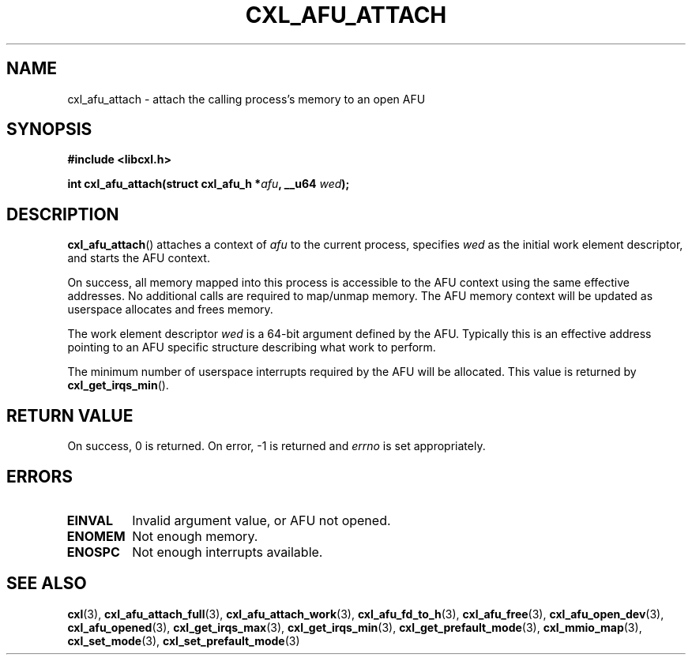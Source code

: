 .\" Copyright 2015 IBM Corp.
.\"
.TH CXL_AFU_ATTACH 3 2015-08-15 "LIBCXL 1.2" "CXL Programmer's Manual"
.SH NAME
cxl_afu_attach \- attach the calling process's memory to an open AFU
.SH SYNOPSIS
.B #include <libcxl.h>
.PP
.B "int cxl_afu_attach(struct cxl_afu_h"
.BI * afu ", __u64 " wed );
.SH DESCRIPTION
.BR cxl_afu_attach ()
attaches a context of
.I afu
to the current process, specifies
.I wed
as the initial work element descriptor, and starts the AFU context.
.PP
On success, all memory mapped into this process is accessible to the
AFU context using the same effective addresses.
No additional calls are required to map/unmap memory.
The AFU memory context will be updated as userspace allocates and
frees memory.
.PP
The work element descriptor
.I wed
is a 64-bit argument defined by the AFU.
Typically this is an effective address pointing to an AFU specific
structure describing what work to perform.
.PP
The minimum number of userspace interrupts required by the AFU
will be allocated.
This value is returned by
.BR cxl_get_irqs_min ().
.SH RETURN VALUE
On success, 0 is returned.
On error, \-1 is returned and
.I errno
is set appropriately.
.SH ERRORS
.TP
.B EINVAL
Invalid argument value, or AFU not opened.
.TP
.B ENOMEM
Not enough memory.
.TP
.B ENOSPC
Not enough interrupts available.
.SH SEE ALSO
.BR cxl (3),
.BR cxl_afu_attach_full (3),
.BR cxl_afu_attach_work (3),
.BR cxl_afu_fd_to_h (3),
.BR cxl_afu_free (3),
.BR cxl_afu_open_dev (3),
.BR cxl_afu_opened (3),
.BR cxl_get_irqs_max (3),
.BR cxl_get_irqs_min (3),
.BR cxl_get_prefault_mode (3),
.BR cxl_mmio_map (3),
.BR cxl_set_mode (3),
.BR cxl_set_prefault_mode (3)
